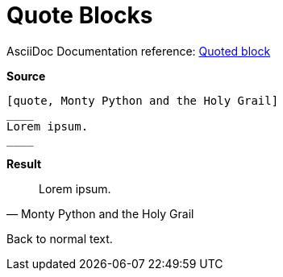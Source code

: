 // SYNTAX TEST "Packages/ST4-Asciidoctor/Syntaxes/Asciidoctor.sublime-syntax"
= Quote Blocks

AsciiDoc Documentation reference:
https://docs.asciidoctor.org/asciidoc/latest/blocks/blockquotes/#quoted-block[Quoted block^]

[.big.red]*Source*

[source,asciidoc]
......................................
[quote, Monty Python and the Holy Grail]
____
Lorem ipsum.
____
......................................


[.big.red]*Result*

[quote, Monty Python and the Holy Grail]
____
//<-                constant.delimiter.block.quote.begin
//^^                constant.delimiter.block.quote.begin
//<-                meta.block.quote.content
Lorem ipsum.
//<-                meta.block.quote.content
//^^^^^^^^^^        meta.block.quote.content
//^^^^^^^^^^        markup.quote.block
____
//<-                constant.delimiter.block.quote.end
//^^                constant.delimiter.block.quote.end
//<-                meta.block.quote.content
//^^                meta.block.quote.content

Back to normal text.
//<-               -meta.block.quote.content

// EOF //
